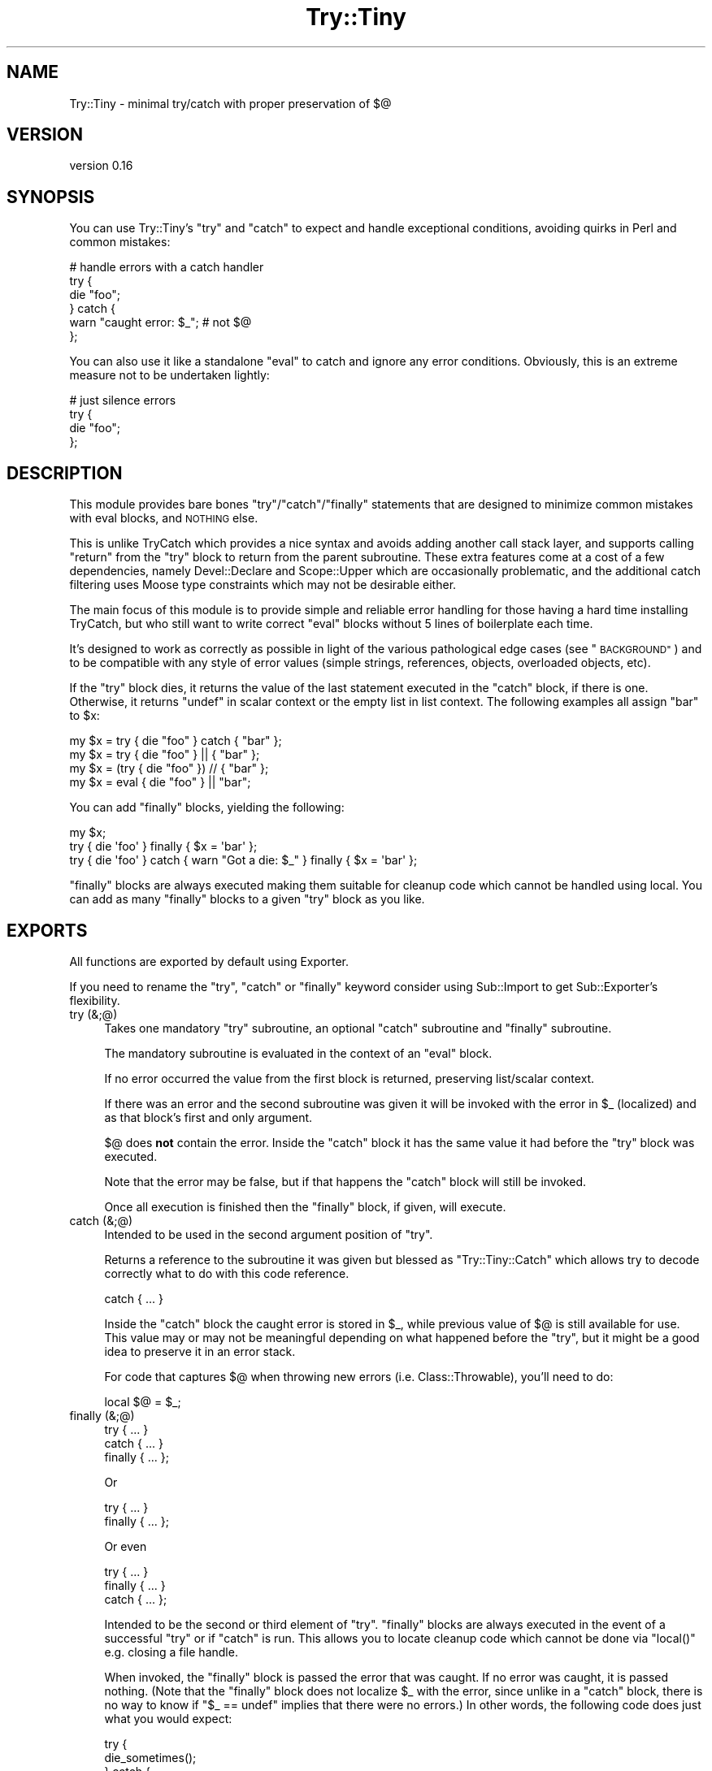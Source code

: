 .\" Automatically generated by Pod::Man 2.27 (Pod::Simple 3.28)
.\"
.\" Standard preamble:
.\" ========================================================================
.de Sp \" Vertical space (when we can't use .PP)
.if t .sp .5v
.if n .sp
..
.de Vb \" Begin verbatim text
.ft CW
.nf
.ne \\$1
..
.de Ve \" End verbatim text
.ft R
.fi
..
.\" Set up some character translations and predefined strings.  \*(-- will
.\" give an unbreakable dash, \*(PI will give pi, \*(L" will give a left
.\" double quote, and \*(R" will give a right double quote.  \*(C+ will
.\" give a nicer C++.  Capital omega is used to do unbreakable dashes and
.\" therefore won't be available.  \*(C` and \*(C' expand to `' in nroff,
.\" nothing in troff, for use with C<>.
.tr \(*W-
.ds C+ C\v'-.1v'\h'-1p'\s-2+\h'-1p'+\s0\v'.1v'\h'-1p'
.ie n \{\
.    ds -- \(*W-
.    ds PI pi
.    if (\n(.H=4u)&(1m=24u) .ds -- \(*W\h'-12u'\(*W\h'-12u'-\" diablo 10 pitch
.    if (\n(.H=4u)&(1m=20u) .ds -- \(*W\h'-12u'\(*W\h'-8u'-\"  diablo 12 pitch
.    ds L" ""
.    ds R" ""
.    ds C` ""
.    ds C' ""
'br\}
.el\{\
.    ds -- \|\(em\|
.    ds PI \(*p
.    ds L" ``
.    ds R" ''
.    ds C`
.    ds C'
'br\}
.\"
.\" Escape single quotes in literal strings from groff's Unicode transform.
.ie \n(.g .ds Aq \(aq
.el       .ds Aq '
.\"
.\" If the F register is turned on, we'll generate index entries on stderr for
.\" titles (.TH), headers (.SH), subsections (.SS), items (.Ip), and index
.\" entries marked with X<> in POD.  Of course, you'll have to process the
.\" output yourself in some meaningful fashion.
.\"
.\" Avoid warning from groff about undefined register 'F'.
.de IX
..
.nr rF 0
.if \n(.g .if rF .nr rF 1
.if (\n(rF:(\n(.g==0)) \{
.    if \nF \{
.        de IX
.        tm Index:\\$1\t\\n%\t"\\$2"
..
.        if !\nF==2 \{
.            nr % 0
.            nr F 2
.        \}
.    \}
.\}
.rr rF
.\"
.\" Accent mark definitions (@(#)ms.acc 1.5 88/02/08 SMI; from UCB 4.2).
.\" Fear.  Run.  Save yourself.  No user-serviceable parts.
.    \" fudge factors for nroff and troff
.if n \{\
.    ds #H 0
.    ds #V .8m
.    ds #F .3m
.    ds #[ \f1
.    ds #] \fP
.\}
.if t \{\
.    ds #H ((1u-(\\\\n(.fu%2u))*.13m)
.    ds #V .6m
.    ds #F 0
.    ds #[ \&
.    ds #] \&
.\}
.    \" simple accents for nroff and troff
.if n \{\
.    ds ' \&
.    ds ` \&
.    ds ^ \&
.    ds , \&
.    ds ~ ~
.    ds /
.\}
.if t \{\
.    ds ' \\k:\h'-(\\n(.wu*8/10-\*(#H)'\'\h"|\\n:u"
.    ds ` \\k:\h'-(\\n(.wu*8/10-\*(#H)'\`\h'|\\n:u'
.    ds ^ \\k:\h'-(\\n(.wu*10/11-\*(#H)'^\h'|\\n:u'
.    ds , \\k:\h'-(\\n(.wu*8/10)',\h'|\\n:u'
.    ds ~ \\k:\h'-(\\n(.wu-\*(#H-.1m)'~\h'|\\n:u'
.    ds / \\k:\h'-(\\n(.wu*8/10-\*(#H)'\z\(sl\h'|\\n:u'
.\}
.    \" troff and (daisy-wheel) nroff accents
.ds : \\k:\h'-(\\n(.wu*8/10-\*(#H+.1m+\*(#F)'\v'-\*(#V'\z.\h'.2m+\*(#F'.\h'|\\n:u'\v'\*(#V'
.ds 8 \h'\*(#H'\(*b\h'-\*(#H'
.ds o \\k:\h'-(\\n(.wu+\w'\(de'u-\*(#H)/2u'\v'-.3n'\*(#[\z\(de\v'.3n'\h'|\\n:u'\*(#]
.ds d- \h'\*(#H'\(pd\h'-\w'~'u'\v'-.25m'\f2\(hy\fP\v'.25m'\h'-\*(#H'
.ds D- D\\k:\h'-\w'D'u'\v'-.11m'\z\(hy\v'.11m'\h'|\\n:u'
.ds th \*(#[\v'.3m'\s+1I\s-1\v'-.3m'\h'-(\w'I'u*2/3)'\s-1o\s+1\*(#]
.ds Th \*(#[\s+2I\s-2\h'-\w'I'u*3/5'\v'-.3m'o\v'.3m'\*(#]
.ds ae a\h'-(\w'a'u*4/10)'e
.ds Ae A\h'-(\w'A'u*4/10)'E
.    \" corrections for vroff
.if v .ds ~ \\k:\h'-(\\n(.wu*9/10-\*(#H)'\s-2\u~\d\s+2\h'|\\n:u'
.if v .ds ^ \\k:\h'-(\\n(.wu*10/11-\*(#H)'\v'-.4m'^\v'.4m'\h'|\\n:u'
.    \" for low resolution devices (crt and lpr)
.if \n(.H>23 .if \n(.V>19 \
\{\
.    ds : e
.    ds 8 ss
.    ds o a
.    ds d- d\h'-1'\(ga
.    ds D- D\h'-1'\(hy
.    ds th \o'bp'
.    ds Th \o'LP'
.    ds ae ae
.    ds Ae AE
.\}
.rm #[ #] #H #V #F C
.\" ========================================================================
.\"
.IX Title "Try::Tiny 3"
.TH Try::Tiny 3 "2013-07-10" "perl v5.18.1" "User Contributed Perl Documentation"
.\" For nroff, turn off justification.  Always turn off hyphenation; it makes
.\" way too many mistakes in technical documents.
.if n .ad l
.nh
.SH "NAME"
Try::Tiny \- minimal try/catch with proper preservation of $@
.SH "VERSION"
.IX Header "VERSION"
version 0.16
.SH "SYNOPSIS"
.IX Header "SYNOPSIS"
You can use Try::Tiny's \f(CW\*(C`try\*(C'\fR and \f(CW\*(C`catch\*(C'\fR to expect and handle exceptional
conditions, avoiding quirks in Perl and common mistakes:
.PP
.Vb 6
\&  # handle errors with a catch handler
\&  try {
\&    die "foo";
\&  } catch {
\&    warn "caught error: $_"; # not $@
\&  };
.Ve
.PP
You can also use it like a standalone \f(CW\*(C`eval\*(C'\fR to catch and ignore any error
conditions.  Obviously, this is an extreme measure not to be undertaken
lightly:
.PP
.Vb 4
\&  # just silence errors
\&  try {
\&    die "foo";
\&  };
.Ve
.SH "DESCRIPTION"
.IX Header "DESCRIPTION"
This module provides bare bones \f(CW\*(C`try\*(C'\fR/\f(CW\*(C`catch\*(C'\fR/\f(CW\*(C`finally\*(C'\fR statements that are designed to
minimize common mistakes with eval blocks, and \s-1NOTHING\s0 else.
.PP
This is unlike TryCatch which provides a nice syntax and avoids adding
another call stack layer, and supports calling \f(CW\*(C`return\*(C'\fR from the \f(CW\*(C`try\*(C'\fR block to
return from the parent subroutine. These extra features come at a cost of a few
dependencies, namely Devel::Declare and Scope::Upper which are
occasionally problematic, and the additional catch filtering uses Moose
type constraints which may not be desirable either.
.PP
The main focus of this module is to provide simple and reliable error handling
for those having a hard time installing TryCatch, but who still want to
write correct \f(CW\*(C`eval\*(C'\fR blocks without 5 lines of boilerplate each time.
.PP
It's designed to work as correctly as possible in light of the various
pathological edge cases (see \*(L"\s-1BACKGROUND\*(R"\s0) and to be compatible with any style
of error values (simple strings, references, objects, overloaded objects, etc).
.PP
If the \f(CW\*(C`try\*(C'\fR block dies, it returns the value of the last statement executed in
the \f(CW\*(C`catch\*(C'\fR block, if there is one. Otherwise, it returns \f(CW\*(C`undef\*(C'\fR in scalar
context or the empty list in list context. The following examples all
assign \f(CW"bar"\fR to \f(CW$x\fR:
.PP
.Vb 3
\&  my $x = try { die "foo" } catch { "bar" };
\&  my $x = try { die "foo" } || { "bar" };
\&  my $x = (try { die "foo" }) // { "bar" };
\&
\&  my $x = eval { die "foo" } || "bar";
.Ve
.PP
You can add \f(CW\*(C`finally\*(C'\fR blocks, yielding the following:
.PP
.Vb 3
\&  my $x;
\&  try { die \*(Aqfoo\*(Aq } finally { $x = \*(Aqbar\*(Aq };
\&  try { die \*(Aqfoo\*(Aq } catch { warn "Got a die: $_" } finally { $x = \*(Aqbar\*(Aq };
.Ve
.PP
\&\f(CW\*(C`finally\*(C'\fR blocks are always executed making them suitable for cleanup code
which cannot be handled using local.  You can add as many \f(CW\*(C`finally\*(C'\fR blocks to a
given \f(CW\*(C`try\*(C'\fR block as you like.
.SH "EXPORTS"
.IX Header "EXPORTS"
All functions are exported by default using Exporter.
.PP
If you need to rename the \f(CW\*(C`try\*(C'\fR, \f(CW\*(C`catch\*(C'\fR or \f(CW\*(C`finally\*(C'\fR keyword consider using
Sub::Import to get Sub::Exporter's flexibility.
.IP "try (&;@)" 4
.IX Item "try (&;@)"
Takes one mandatory \f(CW\*(C`try\*(C'\fR subroutine, an optional \f(CW\*(C`catch\*(C'\fR subroutine and \f(CW\*(C`finally\*(C'\fR
subroutine.
.Sp
The mandatory subroutine is evaluated in the context of an \f(CW\*(C`eval\*(C'\fR block.
.Sp
If no error occurred the value from the first block is returned, preserving
list/scalar context.
.Sp
If there was an error and the second subroutine was given it will be invoked
with the error in \f(CW$_\fR (localized) and as that block's first and only
argument.
.Sp
\&\f(CW$@\fR does \fBnot\fR contain the error. Inside the \f(CW\*(C`catch\*(C'\fR block it has the same
value it had before the \f(CW\*(C`try\*(C'\fR block was executed.
.Sp
Note that the error may be false, but if that happens the \f(CW\*(C`catch\*(C'\fR block will
still be invoked.
.Sp
Once all execution is finished then the \f(CW\*(C`finally\*(C'\fR block, if given, will execute.
.IP "catch (&;@)" 4
.IX Item "catch (&;@)"
Intended to be used in the second argument position of \f(CW\*(C`try\*(C'\fR.
.Sp
Returns a reference to the subroutine it was given but blessed as
\&\f(CW\*(C`Try::Tiny::Catch\*(C'\fR which allows try to decode correctly what to do
with this code reference.
.Sp
.Vb 1
\&  catch { ... }
.Ve
.Sp
Inside the \f(CW\*(C`catch\*(C'\fR block the caught error is stored in \f(CW$_\fR, while previous
value of \f(CW$@\fR is still available for use.  This value may or may not be
meaningful depending on what happened before the \f(CW\*(C`try\*(C'\fR, but it might be a good
idea to preserve it in an error stack.
.Sp
For code that captures \f(CW$@\fR when throwing new errors (i.e.
Class::Throwable), you'll need to do:
.Sp
.Vb 1
\&  local $@ = $_;
.Ve
.IP "finally (&;@)" 4
.IX Item "finally (&;@)"
.Vb 3
\&  try     { ... }
\&  catch   { ... }
\&  finally { ... };
.Ve
.Sp
Or
.Sp
.Vb 2
\&  try     { ... }
\&  finally { ... };
.Ve
.Sp
Or even
.Sp
.Vb 3
\&  try     { ... }
\&  finally { ... }
\&  catch   { ... };
.Ve
.Sp
Intended to be the second or third element of \f(CW\*(C`try\*(C'\fR. \f(CW\*(C`finally\*(C'\fR blocks are always
executed in the event of a successful \f(CW\*(C`try\*(C'\fR or if \f(CW\*(C`catch\*(C'\fR is run. This allows
you to locate cleanup code which cannot be done via \f(CW\*(C`local()\*(C'\fR e.g. closing a file
handle.
.Sp
When invoked, the \f(CW\*(C`finally\*(C'\fR block is passed the error that was caught.  If no
error was caught, it is passed nothing.  (Note that the \f(CW\*(C`finally\*(C'\fR block does not
localize \f(CW$_\fR with the error, since unlike in a \f(CW\*(C`catch\*(C'\fR block, there is no way
to know if \f(CW\*(C`$_ == undef\*(C'\fR implies that there were no errors.) In other words,
the following code does just what you would expect:
.Sp
.Vb 11
\&  try {
\&    die_sometimes();
\&  } catch {
\&    # ...code run in case of error
\&  } finally {
\&    if (@_) {
\&      print "The try block died with: @_\en";
\&    } else {
\&      print "The try block ran without error.\en";
\&    }
\&  };
.Ve
.Sp
\&\fBYou must always do your own error handling in the \f(CB\*(C`finally\*(C'\fB block\fR. \f(CW\*(C`Try::Tiny\*(C'\fR will
not do anything about handling possible errors coming from code located in these
blocks.
.Sp
Furthermore \fBexceptions in \f(CB\*(C`finally\*(C'\fB blocks are not trappable and are unable
to influence the execution of your program\fR. This is due to limitation of
\&\f(CW\*(C`DESTROY\*(C'\fR\-based scope guards, which \f(CW\*(C`finally\*(C'\fR is implemented on top of. This
may change in a future version of Try::Tiny.
.Sp
In the same way \f(CW\*(C`catch()\*(C'\fR blesses the code reference this subroutine does the same
except it bless them as \f(CW\*(C`Try::Tiny::Finally\*(C'\fR.
.SH "BACKGROUND"
.IX Header "BACKGROUND"
There are a number of issues with \f(CW\*(C`eval\*(C'\fR.
.SS "Clobbering $@"
.IX Subsection "Clobbering $@"
When you run an \f(CW\*(C`eval\*(C'\fR block and it succeeds, \f(CW$@\fR will be cleared, potentially
clobbering an error that is currently being caught.
.PP
This causes action at a distance, clearing previous errors your caller may have
not yet handled.
.PP
\&\f(CW$@\fR must be properly localized before invoking \f(CW\*(C`eval\*(C'\fR in order to avoid this
issue.
.PP
More specifically, \f(CW$@\fR is clobbered at the beginning of the \f(CW\*(C`eval\*(C'\fR, which
also makes it impossible to capture the previous error before you die (for
instance when making exception objects with error stacks).
.PP
For this reason \f(CW\*(C`try\*(C'\fR will actually set \f(CW$@\fR to its previous value (the one
available before entering the \f(CW\*(C`try\*(C'\fR block) in the beginning of the \f(CW\*(C`eval\*(C'\fR
block.
.SS "Localizing $@ silently masks errors"
.IX Subsection "Localizing $@ silently masks errors"
Inside an \f(CW\*(C`eval\*(C'\fR block, \f(CW\*(C`die\*(C'\fR behaves sort of like:
.PP
.Vb 4
\&  sub die {
\&    $@ = $_[0];
\&    return_undef_from_eval();
\&  }
.Ve
.PP
This means that if you were polite and localized \f(CW$@\fR you can't die in that
scope, or your error will be discarded (printing \*(L"Something's wrong\*(R" instead).
.PP
The workaround is very ugly:
.PP
.Vb 5
\&  my $error = do {
\&    local $@;
\&    eval { ... };
\&    $@;
\&  };
\&
\&  ...
\&  die $error;
.Ve
.SS "$@ might not be a true value"
.IX Subsection "$@ might not be a true value"
This code is wrong:
.PP
.Vb 3
\&  if ( $@ ) {
\&    ...
\&  }
.Ve
.PP
because due to the previous caveats it may have been unset.
.PP
\&\f(CW$@\fR could also be an overloaded error object that evaluates to false, but
that's asking for trouble anyway.
.PP
The classic failure mode is:
.PP
.Vb 3
\&  sub Object::DESTROY {
\&    eval { ... }
\&  }
\&
\&  eval {
\&    my $obj = Object\->new;
\&
\&    die "foo";
\&  };
\&
\&  if ( $@ ) {
\&
\&  }
.Ve
.PP
In this case since \f(CW\*(C`Object::DESTROY\*(C'\fR is not localizing \f(CW$@\fR but still uses
\&\f(CW\*(C`eval\*(C'\fR, it will set \f(CW$@\fR to \f(CW""\fR.
.PP
The destructor is called when the stack is unwound, after \f(CW\*(C`die\*(C'\fR sets \f(CW$@\fR to
\&\f(CW"foo at Foo.pm line 42\en"\fR, so by the time \f(CW\*(C`if ( $@ )\*(C'\fR is evaluated it has
been cleared by \f(CW\*(C`eval\*(C'\fR in the destructor.
.PP
The workaround for this is even uglier than the previous ones. Even though we
can't save the value of \f(CW$@\fR from code that doesn't localize, we can at least
be sure the \f(CW\*(C`eval\*(C'\fR was aborted due to an error:
.PP
.Vb 2
\&  my $failed = not eval {
\&    ...
\&
\&    return 1;
\&  };
.Ve
.PP
This is because an \f(CW\*(C`eval\*(C'\fR that caught a \f(CW\*(C`die\*(C'\fR will always return a false
value.
.SH "SHINY SYNTAX"
.IX Header "SHINY SYNTAX"
Using Perl 5.10 you can use \*(L"Switch statements\*(R" in perlsyn.
.PP
The \f(CW\*(C`catch\*(C'\fR block is invoked in a topicalizer context (like a \f(CW\*(C`given\*(C'\fR block),
but note that you can't return a useful value from \f(CW\*(C`catch\*(C'\fR using the \f(CW\*(C`when\*(C'\fR
blocks without an explicit \f(CW\*(C`return\*(C'\fR.
.PP
This is somewhat similar to Perl 6's \f(CW\*(C`CATCH\*(C'\fR blocks. You can use it to
concisely match errors:
.PP
.Vb 6
\&  try {
\&    require Foo;
\&  } catch {
\&    when (/^Can\*(Aqt locate .*?\e.pm in \e@INC/) { } # ignore
\&    default { die $_ }
\&  };
.Ve
.SH "CAVEATS"
.IX Header "CAVEATS"
.IP "\(bu" 4
\&\f(CW@_\fR is not available within the \f(CW\*(C`try\*(C'\fR block, so you need to copy your
arglist. In case you want to work with argument values directly via \f(CW@_\fR
aliasing (i.e. allow \f(CW\*(C`$_[1] = "foo"\*(C'\fR), you need to pass \f(CW@_\fR by reference:
.Sp
.Vb 4
\&  sub foo {
\&    my ( $self, @args ) = @_;
\&    try { $self\->bar(@args) }
\&  }
.Ve
.Sp
or
.Sp
.Vb 5
\&  sub bar_in_place {
\&    my $self = shift;
\&    my $args = \e@_;
\&    try { $_ = $self\->bar($_) for @$args }
\&  }
.Ve
.IP "\(bu" 4
\&\f(CW\*(C`return\*(C'\fR returns from the \f(CW\*(C`try\*(C'\fR block, not from the parent sub (note that
this is also how \f(CW\*(C`eval\*(C'\fR works, but not how TryCatch works):
.Sp
.Vb 7
\&  sub parent_sub {
\&    try {
\&      die;
\&    }
\&    catch {
\&      return;
\&    };
\&
\&    say "this text WILL be displayed, even though an exception is thrown";
\&  }
.Ve
.Sp
Instead, you should capture the return value:
.Sp
.Vb 6
\&  sub parent_sub {
\&    my $success = try {
\&      die;
\&      1;
\&    };
\&    return unless $success;
\&
\&    say "This text WILL NEVER appear!";
\&  }
.Ve
.Sp
Note that if you have a \f(CW\*(C`catch\*(C'\fR block, it must return \f(CW\*(C`undef\*(C'\fR for this to work,
since if a \f(CW\*(C`catch\*(C'\fR block exists, its return value is returned in place of \f(CW\*(C`undef\*(C'\fR
when an exception is thrown.
.IP "\(bu" 4
\&\f(CW\*(C`try\*(C'\fR introduces another caller stack frame. Sub::Uplevel is not used. Carp
will not report this when using full stack traces, though, because
\&\f(CW%Carp::Internal\fR is used. This lack of magic is considered a feature.
.IP "\(bu" 4
The value of \f(CW$_\fR in the \f(CW\*(C`catch\*(C'\fR block is not guaranteed to be the value of
the exception thrown (\f(CW$@\fR) in the \f(CW\*(C`try\*(C'\fR block.  There is no safe way to
ensure this, since \f(CW\*(C`eval\*(C'\fR may be used unhygenically in destructors.  The only
guarantee is that the \f(CW\*(C`catch\*(C'\fR will be called if an exception is thrown.
.IP "\(bu" 4
The return value of the \f(CW\*(C`catch\*(C'\fR block is not ignored, so if testing the result
of the expression for truth on success, be sure to return a false value from
the \f(CW\*(C`catch\*(C'\fR block:
.Sp
.Vb 4
\&  my $obj = try {
\&    MightFail\->new;
\&  } catch {
\&    ...
\&
\&    return; # avoid returning a true value;
\&  };
\&
\&  return unless $obj;
.Ve
.IP "\(bu" 4
\&\f(CW$SIG{_\|_DIE_\|_}\fR is still in effect.
.Sp
Though it can be argued that \f(CW$SIG{_\|_DIE_\|_}\fR should be disabled inside of
\&\f(CW\*(C`eval\*(C'\fR blocks, since it isn't people have grown to rely on it. Therefore in
the interests of compatibility, \f(CW\*(C`try\*(C'\fR does not disable \f(CW$SIG{_\|_DIE_\|_}\fR for
the scope of the error throwing code.
.IP "\(bu" 4
Lexical \f(CW$_\fR may override the one set by \f(CW\*(C`catch\*(C'\fR.
.Sp
For example Perl 5.10's \f(CW\*(C`given\*(C'\fR form uses a lexical \f(CW$_\fR, creating some
confusing behavior:
.Sp
.Vb 10
\&  given ($foo) {
\&    when (...) {
\&      try {
\&        ...
\&      } catch {
\&        warn $_; # will print $foo, not the error
\&        warn $_[0]; # instead, get the error like this
\&      }
\&    }
\&  }
.Ve
.Sp
Note that this behavior was changed once again in Perl5 version 18
 <https://metacpan.org/module/perldelta#given-now-aliases-the-global-_>.
However, since the entirety of lexical \f(CW$_\fR is now considired experimental
 <https://metacpan.org/module/perldelta#Lexical-_-is-now-experimental>, it
is unclear whether the new version 18 behavior is final.
.SH "SEE ALSO"
.IX Header "SEE ALSO"
.IP "TryCatch" 4
.IX Item "TryCatch"
Much more feature complete, more convenient semantics, but at the cost of
implementation complexity.
.IP "autodie" 4
.IX Item "autodie"
Automatic error throwing for builtin functions and more. Also designed to
work well with \f(CW\*(C`given\*(C'\fR/\f(CW\*(C`when\*(C'\fR.
.IP "Throwable" 4
.IX Item "Throwable"
A lightweight role for rolling your own exception classes.
.IP "Error" 4
.IX Item "Error"
Exception object implementation with a \f(CW\*(C`try\*(C'\fR statement. Does not localize
\&\f(CW$@\fR.
.IP "Exception::Class::TryCatch" 4
.IX Item "Exception::Class::TryCatch"
Provides a \f(CW\*(C`catch\*(C'\fR statement, but properly calling \f(CW\*(C`eval\*(C'\fR is your
responsibility.
.Sp
The \f(CW\*(C`try\*(C'\fR keyword pushes \f(CW$@\fR onto an error stack, avoiding some of the
issues with \f(CW$@\fR, but you still need to localize to prevent clobbering.
.SH "LIGHTNING TALK"
.IX Header "LIGHTNING TALK"
I gave a lightning talk about this module, you can see the slides (Firefox
only):
.PP
<http://web.archive.org/web/20100628040134/http://nothingmuch.woobling.org/talks/takahashi.xul>
.PP
Or read the source:
.PP
<http://web.archive.org/web/20100305133605/http://nothingmuch.woobling.org/talks/yapc_asia_2009/try_tiny.yml>
.SH "VERSION CONTROL"
.IX Header "VERSION CONTROL"
<http://github.com/doy/try\-tiny/>
.SH "AUTHORS"
.IX Header "AUTHORS"
.IP "\(bu" 4
Yuval Kogman <nothingmuch@woobling.org>
.IP "\(bu" 4
Jesse Luehrs <doy@tozt.net>
.SH "COPYRIGHT AND LICENSE"
.IX Header "COPYRIGHT AND LICENSE"
This software is Copyright (c) 2013 by Yuval Kogman.
.PP
This is free software, licensed under:
.PP
.Vb 1
\&  The MIT (X11) License
.Ve
